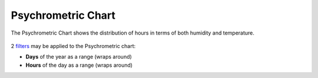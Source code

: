 Psychrometric Chart
================================================

The Psychrometric Chart shows the distribution of hours in terms of both humidity and temperature. 

.. figure:: images/BostonLoganIntLArpt_PsychrometricChart.png
   :width: 900px
   :align: center

2 `filters`_ may be applied to the Psychrometric chart: 

- **Days** of the year as a range (wraps around)
- **Hours** of the day as a range (wraps around)


.. _filters: doubleSliderFilters.html
